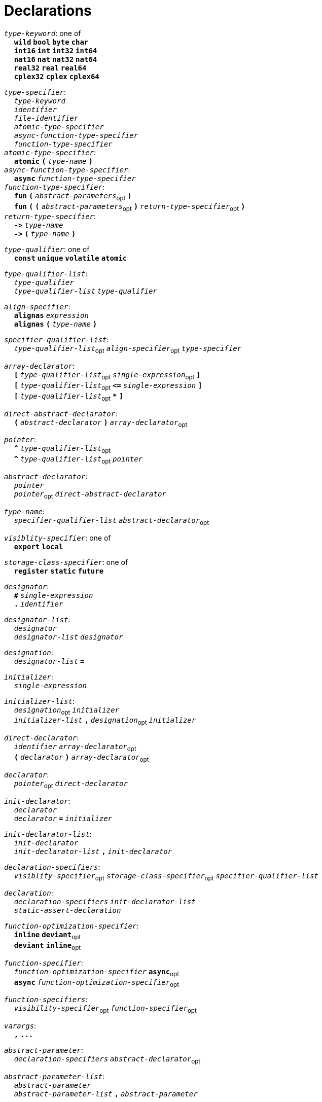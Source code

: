 = Declarations

++++
<link rel="stylesheet" href="../style.css" type="text/css">
++++

:tab: &nbsp;&nbsp;&nbsp;&nbsp;
:hardbreaks-option:

:star: *
:under: _

`_type-keyword_`: one of
{tab} `*wild*` `*bool*` `*byte*`  `*char*`
{tab} `*int16*` `*int*` `*int32*` `*int64*`
{tab} `*nat16*` `*nat*` `*nat32*` `*nat64*`
{tab} `*real32*` `*real*` `*real64*`
{tab} `*cplex32*` `*cplex*` `*cplex64*`

`_type-specifier_`:
{tab} `_type-keyword_`
{tab} `_identifier_`
{tab} `_file-identifier_`
{tab} `_atomic-type-specifier_`
{tab} `_async-function-type-specifier_`
{tab} `_function-type-specifier_`
`_atomic-type-specifier_`:
{tab} `*atomic*` `*(*` `_type-name_` `*)*`
`_async-function-type-specifier_`:
{tab} `*async*` `_function-type-specifier_`
`_function-type-specifier_`:
{tab} `*fun*` `*(*` `_abstract-parameters_`~opt~ `*)*`
{tab} `*fun*` `*(*` `*(*` `_abstract-parameters_`~opt~ `*)*` `_return-type-specifier_`~opt~ `*)*`
`_return-type-specifier_`:
{tab} `*\->*` `_type-name_` 
{tab} `*\->*` `*(*` `_type-name_` `*)*`

`_type-qualifier_`: one of
{tab} `*const*` `*unique*` `*volatile*` `*atomic*`

`_type-qualifier-list_`:
{tab} `_type-qualifier_`
{tab} `_type-qualifier-list_` `_type-qualifier_`

`_align-specifier_`:
{tab} `*alignas*` `_expression_`
{tab} `*alignas*` `*(*` `_type-name_` `*)*`

`_specifier-qualifier-list_`:
{tab} `_type-qualifier-list_`~opt~ `_align-specifier_`~opt~ `_type-specifier_`

`_array-declarator_`:
{tab} `*[*` `_type-qualifier-list_`~opt~ `_single-expression_`~opt~ `*]*`
{tab} `*[*` `_type-qualifier-list_`~opt~  `*\<=*` `_single-expression_` `*]*`
{tab} `*[*` `_type-qualifier-list_`~opt~ `*{star}*` `*]*`

`_direct-abstract-declarator_`:
{tab} `*(*` `_abstract-declarator_` `*)*` `_array-declarator_`~opt~

`_pointer_`:
{tab} `*^*` `_type-qualifier-list_`~opt~
{tab} `*^*` `_type-qualifier-list_`~opt~ `_pointer_`

`_abstract-declarator_`:
{tab} `_pointer_`
{tab} `_pointer_`~opt~ `_direct-abstract-declarator_`

`_type-name_`:
{tab} `_specifier-qualifier-list_` `_abstract-declarator_`~opt~




`_visiblity-specifier_`: one of
{tab} `*export*` `*local*` 

`_storage-class-specifier_`: one of
{tab} `*register*` `*static*` `*future*`

`_designator_`:
{tab} `*#*` `_single-expression_`
{tab} `*.*` `_identifier_`

`_designator-list_`:
{tab} `_designator_`
{tab} `_designator-list_` `_designator_`

`_designation_`:
{tab} `_designator-list_` `*=*`

`_initializer_`: 
{tab} `_single-expression_`

`_initializer-list_`:
{tab} `_designation_`~opt~ `_initializer_`
{tab} `_initializer-list_` `*,*` `_designation_`~opt~ `_initializer_`

`_direct-declarator_`:
{tab} `_identifier_` `_array-declarator_`~opt~
{tab} `*(*` `_declarator_` `*)*` `_array-declarator_`~opt~

`_declarator_`:
{tab} `_pointer_`~opt~ `_direct-declarator_`

`_init-declarator_`:
{tab} `_declarator_`
{tab} `_declarator_` `*=*` `_initializer_`

`_init-declarator-list_`: 
{tab} `_init-declarator_`
{tab} `_init-declarator-list_` `*,*` `_init-declarator_`

`_declaration-specifiers_`:
{tab} `_visiblity-specifier_`~opt~ `_storage-class-specifier_`~opt~ `_specifier-qualifier-list_` 

`_declaration_`:
{tab} `_declaration-specifiers_` `_init-declarator-list_` 
{tab} `_static-assert-declaration_` 




`_function-optimization-specifier_`:
{tab} `*inline*` `*deviant*`~opt~
{tab} `*deviant*` `*inline*`~opt~

`_function-specifier_`:
{tab} `_function-optimization-specifier_` `*async*`~opt~
{tab} `*async*` `_function-optimization-specifier_`~opt~

`_function-specifiers_`:
{tab} `_visibility-specifier_`~opt~ `_function-specifier_`~opt~

`_varargs_`:
{tab} `*,*` `*\...*`

`_abstract-parameter_`:
{tab} `_declaration-specifiers_` `_abstract-declarator_`~opt~

`_abstract-parameter-list_`:
{tab} `_abstract-parameter_`
{tab} `_abstract-parameter-list_` `*,*` `_abstract-parameter_`

`_abstract-parameters_`:
{tab} `_abstract-parameter-list_` `_varargs_`~opt~

`_parameter_`:
{tab} `_abstract-parameter_`
{tab} `_declaration-specifiers_` `_declarator_`

`_parameter-list_`:
{tab} `_parameter_`
{tab} `_parameter-list_` `*,*` `_parameter_`

`_default-parameter_`:
{tab} `_parameter_` `*=*` `_single-expression_`

`_default-parameter-list_`:
{tab} `_default-parameter_`
{tab} `_default-parameter-list_` `_default-parameter_`

`_parameters_`:
{tab} `_parameter-list_` `_varargs_`~opt~
{tab} `_parameter-list_` `*,*` `_default-parameter-list_` `_varargs_`~opt~
{tab} `_default-parameter-list_` `_varargs_`~opt~

`_function-definition_`:
{tab} `_function-specifiers_`~opt~ `*fun*` `_identifier_` `*(*` `_parameters_`~opt~ `*)*` `_function-return_`~opt~ `_compound-statement_`
`_function-return_`: 
{tab} `*\->*` `_type-name_` 




`_assert-declaration_`:
{tab} `*assert*` `_single-expression_` `*else*` `_single-expression_` 

`_static-assert-declaration_`:
{tab} `*static*` `_assert-declaration_`

`_enumerator_`:
{tab} `_identifier_`
{tab} `_identifier_` `*=*` `_single-expression_`

`_enumerator-list_`:
{tab} `_enumerator_`
{tab} `_enumerator-list_` `_enumerator_`

`_enum-definition_`:
{tab} `visibility-specifier`~opt~ `*enum*` `_identifier_` `*{*` `_enumerator-list_` `*,*`~opt~ `*}*` `_line-end_`

`_struct-declarator_`:
{tab} `_declarator_`
{tab} `_declarator_`~opt~ `*using*` `_single-expression_`

`_struct-declarator-list_`:
{tab} `_struct-declarator_`
{tab} `_struct-declarator-list_` `*,*` `_struct-declarator_`

`_struct-declaration_`:
{tab} `_specifier-qualifier-list_` `_struct-declarator-list_`~opt~ `_line-end_`
{tab} `_static-assert-declaration_` `_line-end_`

`_struct-declaration-list_`:
{tab} `_struct-declaration_`
{tab} `_struct-declaration-list_` `_struct-declaration_`

`_struct-definition_`:
{tab} `visibility-specifier`~opt~ `*struct*` `_identifier_` `*{*` `_struct-declaration-list_` `*}*` `_line-end_`
{tab} `visibility-specifier`~opt~ `*union*` `_identifier_` `*{*` `_struct-declaration-list_` `*}*` `_line-end_`

